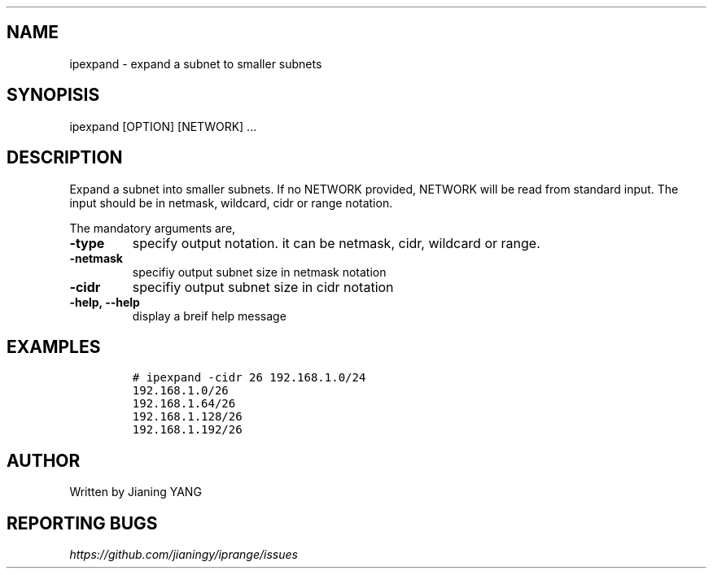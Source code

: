 .TH "" "1"
.SH "NAME"
.PP
ipexpand - expand a subnet to smaller subnets
.SH "SYNOPISIS"
.PP
ipexpand [OPTION] [NETWORK] ...
.SH "DESCRIPTION"
.PP
Expand a subnet into smaller subnets. If no NETWORK provided, NETWORK
will be read from standard input. The input should be in netmask,
wildcard, cidr or range notation.

.PP
The mandatory arguments are,

.TP
\fB-type\fP
specify output notation. it can be netmask, cidr, wildcard
or range.
.TP
\fB-netmask\fP
specifiy output subnet size in netmask notation
.TP
\fB-cidr\fP
specifiy output subnet size in cidr notation
.TP
\fB-help, --help\fP
display a breif help message
.SH "EXAMPLES"
.RS
.nf
\fC# ipexpand -cidr 26 192.168.1.0/24
192.168.1.0/26
192.168.1.64/26
192.168.1.128/26
192.168.1.192/26
\fP
.fi
.RE
.SH "AUTHOR"
.PP
Written by Jianing YANG
.SH "REPORTING BUGS"
.PP
\fIhttps://github.com/jianingy/iprange/issues\fP

